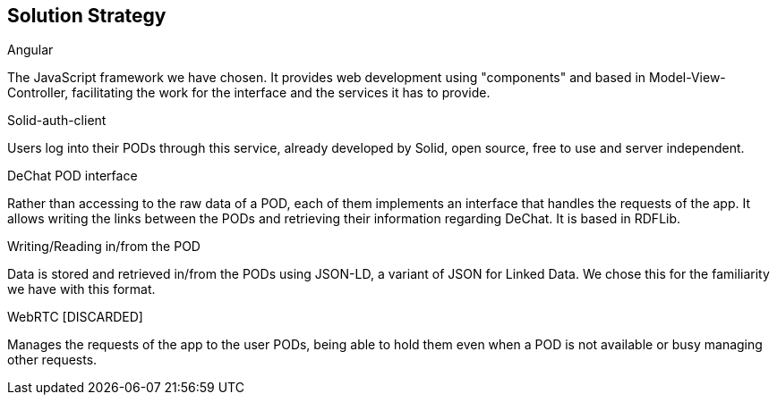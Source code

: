 [[section-solution-strategy]]
== Solution Strategy

.Angular
The JavaScript framework we have chosen. It provides web development using "components" and based in Model-View-Controller, facilitating the work for the interface and the services it has to provide. 

.Solid-auth-client
Users log into their PODs through this service, already developed by Solid, open source, free to use and server independent.

.DeChat POD interface
Rather than accessing to the raw data of a POD, each of them implements an interface that handles the requests of the app. It allows writing the links between the PODs and retrieving their information regarding DeChat. It is based in RDFLib.

.Writing/Reading in/from the POD
Data is stored and retrieved in/from the PODs using JSON-LD, a variant of JSON for Linked Data. We chose this for the familiarity we have with this format.

.WebRTC [DISCARDED]
Manages the requests of the app to the user PODs, being able to hold them even when a POD is not available or busy managing other requests. 

